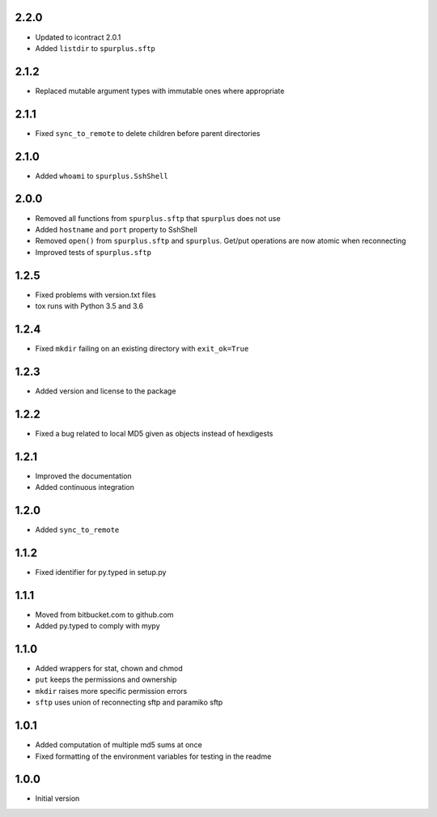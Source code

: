 2.2.0
=====
* Updated to icontract 2.0.1
* Added ``listdir`` to ``spurplus.sftp``

2.1.2
=====
* Replaced mutable argument types with immutable ones where appropriate

2.1.1
=====
* Fixed ``sync_to_remote`` to delete children before parent directories

2.1.0
=====
* Added ``whoami`` to ``spurplus.SshShell``

2.0.0
=====
* Removed all functions from ``spurplus.sftp`` that ``spurplus`` does not use
* Added ``hostname`` and ``port`` property to SshShell
* Removed ``open()`` from ``spurplus.sftp`` and ``spurplus``. Get/put operations are now atomic when reconnecting
* Improved tests of ``spurplus.sftp``

1.2.5
=====
* Fixed problems with version.txt files
* tox runs with Python 3.5 and 3.6

1.2.4
=====
* Fixed ``mkdir`` failing on an existing directory with ``exit_ok=True``

1.2.3
=====
* Added version and license to the package

1.2.2
=====
* Fixed a bug related to local MD5 given as objects instead of hexdigests

1.2.1
=====
* Improved the documentation
* Added continuous integration

1.2.0
=====
* Added ``sync_to_remote``

1.1.2
=====
* Fixed identifier for py.typed in setup.py

1.1.1
=====
* Moved from bitbucket.com to github.com
* Added py.typed to comply with mypy

1.1.0
=====
* Added wrappers for stat, chown and chmod
* ``put`` keeps the permissions and ownership
* ``mkdir`` raises more specific permission errors
* ``sftp`` uses union of reconnecting sftp and paramiko sftp

1.0.1
=====
* Added computation of multiple md5 sums at once
* Fixed formatting of the environment variables for testing in the readme

1.0.0
=====
* Initial version
